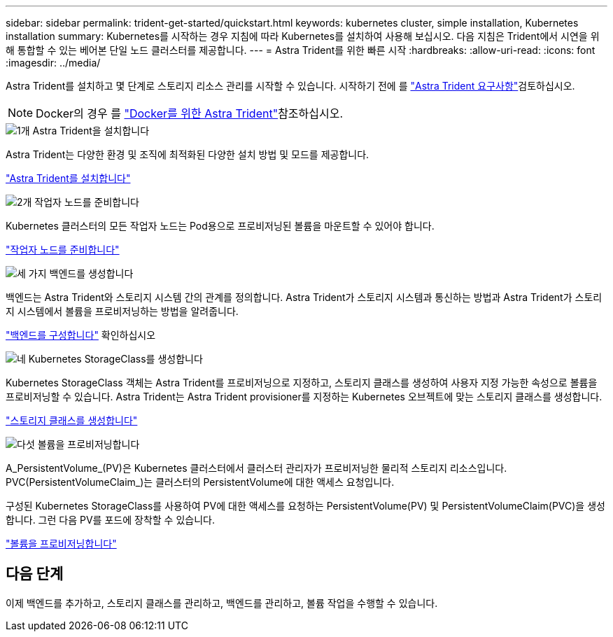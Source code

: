 ---
sidebar: sidebar 
permalink: trident-get-started/quickstart.html 
keywords: kubernetes cluster, simple installation, Kubernetes installation 
summary: Kubernetes를 시작하는 경우 지침에 따라 Kubernetes를 설치하여 사용해 보십시오. 다음 지침은 Trident에서 시연을 위해 통합할 수 있는 베어본 단일 노드 클러스터를 제공합니다. 
---
= Astra Trident를 위한 빠른 시작
:hardbreaks:
:allow-uri-read: 
:icons: font
:imagesdir: ../media/


[role="lead"]
Astra Trident를 설치하고 몇 단계로 스토리지 리소스 관리를 시작할 수 있습니다. 시작하기 전에 를 link:requirements.html["Astra Trident 요구사항"]검토하십시오.


NOTE: Docker의 경우 를 link:../trident-docker/deploy-docker.html["Docker를 위한 Astra Trident"]참조하십시오.

.image:https://raw.githubusercontent.com/NetAppDocs/common/main/media/number-1.png["1개"] Astra Trident을 설치합니다
[role="quick-margin-para"]
Astra Trident는 다양한 환경 및 조직에 최적화된 다양한 설치 방법 및 모드를 제공합니다.

[role="quick-margin-para"]
link:../trident-get-started/kubernetes-deploy.html["Astra Trident를 설치합니다"]

.image:https://raw.githubusercontent.com/NetAppDocs/common/main/media/number-2.png["2개"] 작업자 노드를 준비합니다
[role="quick-margin-para"]
Kubernetes 클러스터의 모든 작업자 노드는 Pod용으로 프로비저닝된 볼륨을 마운트할 수 있어야 합니다.

[role="quick-margin-para"]
link:../trident-use/worker-node-prep.html["작업자 노드를 준비합니다"]

.image:https://raw.githubusercontent.com/NetAppDocs/common/main/media/number-3.png["세 가지"] 백엔드를 생성합니다
[role="quick-margin-para"]
백엔드는 Astra Trident와 스토리지 시스템 간의 관계를 정의합니다. Astra Trident가 스토리지 시스템과 통신하는 방법과 Astra Trident가 스토리지 시스템에서 볼륨을 프로비저닝하는 방법을 알려줍니다.

[role="quick-margin-para"]
link:../trident-use/backends.html["백엔드를 구성합니다"] 확인하십시오

.image:https://raw.githubusercontent.com/NetAppDocs/common/main/media/number-4.png["네"] Kubernetes StorageClass를 생성합니다
[role="quick-margin-para"]
Kubernetes StorageClass 객체는 Astra Trident를 프로비저닝으로 지정하고, 스토리지 클래스를 생성하여 사용자 지정 가능한 속성으로 볼륨을 프로비저닝할 수 있습니다. Astra Trident는 Astra Trident provisioner를 지정하는 Kubernetes 오브젝트에 맞는 스토리지 클래스를 생성합니다.

[role="quick-margin-para"]
link:../trident-use/create-stor-class.html["스토리지 클래스를 생성합니다"]

.image:https://raw.githubusercontent.com/NetAppDocs/common/main/media/number-5.png["다섯"] 볼륨을 프로비저닝합니다
[role="quick-margin-para"]
A_PersistentVolume_(PV)은 Kubernetes 클러스터에서 클러스터 관리자가 프로비저닝한 물리적 스토리지 리소스입니다. PVC(PersistentVolumeClaim_)는 클러스터의 PersistentVolume에 대한 액세스 요청입니다.

[role="quick-margin-para"]
구성된 Kubernetes StorageClass를 사용하여 PV에 대한 액세스를 요청하는 PersistentVolume(PV) 및 PersistentVolumeClaim(PVC)을 생성합니다. 그런 다음 PV를 포드에 장착할 수 있습니다.

[role="quick-margin-para"]
link:../trident-use/vol-provision.html["볼륨을 프로비저닝합니다"]



== 다음 단계

이제 백엔드를 추가하고, 스토리지 클래스를 관리하고, 백엔드를 관리하고, 볼륨 작업을 수행할 수 있습니다.
